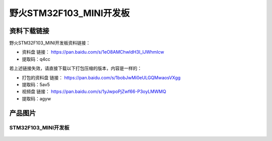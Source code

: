野火STM32F103_MINI开发板
========================

资料下载链接
------------

野火STM32F103_MINI开发板资料链接：

- 资料盘 链接： https://pan.baidu.com/s/1eO8AMChwldH3I_lJWhmIcw
- 提取码：q4cc

若上述链接失效，请直接下载以下打包压缩的版本，内容是一样的：

- 打包的资料盘 链接： https://pan.baidu.com/s/1bobJwMi0eULGQMwaosVXgg
- 提取码：5av5

-  视频盘 链接： https://pan.baidu.com/s/1yJwpoPjZwf66-P3oyLMWMQ
-  提取码：agyw

产品图片
--------

STM32F103_MINI开发板
~~~~~~~~~~~~~~~~~~~~

.. figure:: media/stm32f103_mini/stm32f103_mini.jpg
   :alt: STM32F103_MINI开发板

